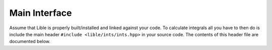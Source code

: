 
Main Interface
==============

Assume that Lible is properly built/installed and linked against your code. To calculate 
integrals all you have to then do is include the main header ``#include <lible/ints/ints.hpp>``
in your source code. The contents of this header file are documented below.

.. doxygengroup:: IntsMainInterface
